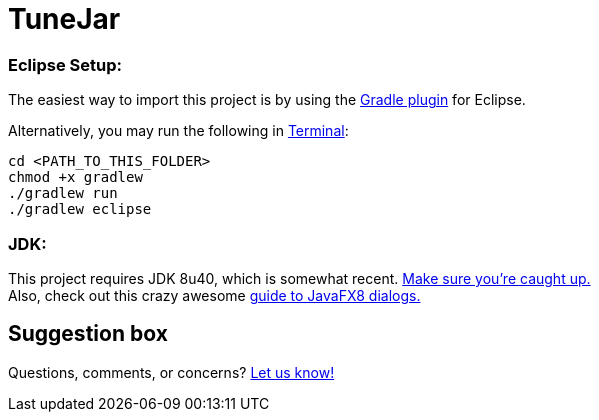 = TuneJar

=== Eclipse Setup:

The easiest way to import this project is by using the http://marketplace.eclipse.org/content/gradle-ide-pack[Gradle plugin] for Eclipse.

Alternatively, you may run the following in http://www.mingw.org/wiki/msys[Terminal]:

----
cd <PATH_TO_THIS_FOLDER>
chmod +x gradlew
./gradlew run
./gradlew eclipse
----

=== JDK:

This project requires JDK 8u40, which is somewhat recent. http://www.oracle.com/technetwork/java/javase/downloads/jdk8-downloads-2133151.html[Make sure you're caught up.] +
Also, check out this crazy awesome http://code.makery.ch/blog/javafx-dialogs-official/[guide to JavaFX8 dialogs.]

== Suggestion box
Questions, comments, or concerns? http://goo.gl/forms/RB3EcUC61c[Let us know!]
